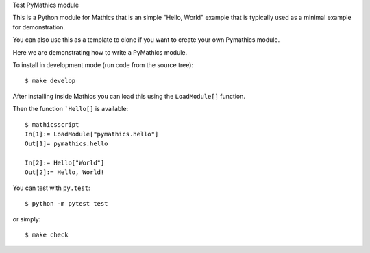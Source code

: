 Test PyMathics module

This is a Python module for Mathics that is an simple "Hello, World" example
that is typically used as a minimal example for demonstration.

You can also use this as a template to clone if you want to create your own Pymathics module.

Here we are demonstrating how to write a PyMathics module.

To install in development mode (run code from the source tree):

::

   $ make develop


After installing inside Mathics you can load this using the
``LoadModule[]`` function.

Then the function ```Hello[]`` is available::

      $ mathicsscript
      In[1]:= LoadModule["pymathics.hello"]
      Out[1]= pymathics.hello

      In[2]:= Hello["World"]
      Out[2]:= Hello, World!

You can test with ``py.test``::

     $ python -m pytest test

or simply::

     $ make check
